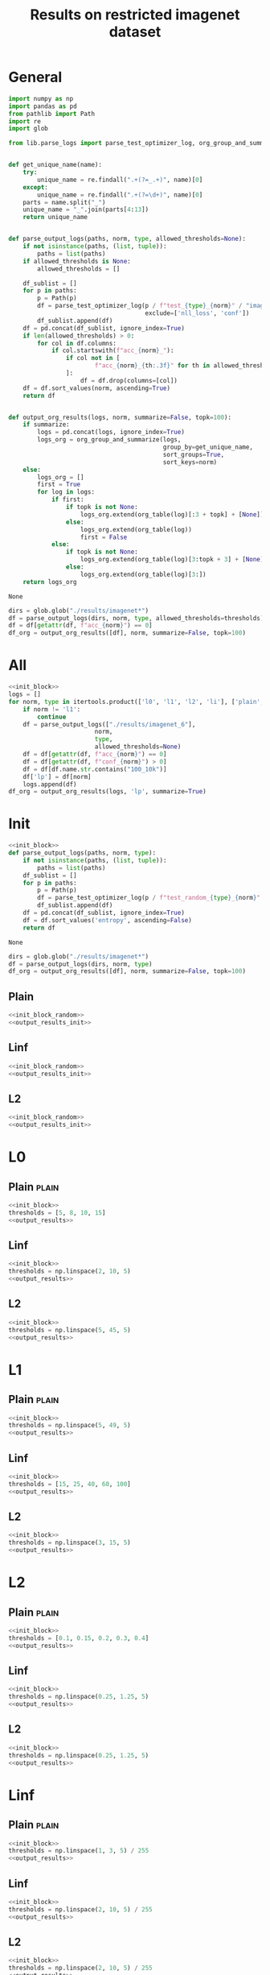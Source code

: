 #+options: tex:verbatim
#+TITLE: Results on restricted imagenet dataset

* General
#+NAME: init_block
#+BEGIN_SRC python
  import numpy as np
  import pandas as pd
  from pathlib import Path
  import re
  import glob

  from lib.parse_logs import parse_test_optimizer_log, org_group_and_summarize, org_table


  def get_unique_name(name):
      try:
          unique_name = re.findall(".+(?=_.+)", name)[0]
      except:
          unique_name = re.findall(".+(?=\d+)", name)[0]
      parts = name.split("_")
      unique_name = "_".join(parts[4:13])
      return unique_name


  def parse_output_logs(paths, norm, type, allowed_thresholds=None):
      if not isinstance(paths, (list, tuple)):
          paths = list(paths)
      if allowed_thresholds is None:
          allowed_thresholds = []

      df_sublist = []
      for p in paths:
          p = Path(p)
          df = parse_test_optimizer_log(p / f"test_{type}_{norm}" / "imagenet",
                                        exclude=['nll_loss', 'conf'])
          df_sublist.append(df)
      df = pd.concat(df_sublist, ignore_index=True)
      if len(allowed_thresholds) > 0:
          for col in df.columns:
              if col.startswith(f"acc_{norm}_"):
                  if col not in [
                          f"acc_{norm}_{th:.3f}" for th in allowed_thresholds
                  ]:
                      df = df.drop(columns=[col])
      df = df.sort_values(norm, ascending=True)
      return df


  def output_org_results(logs, norm, summarize=False, topk=100):
      if summarize:
          logs = pd.concat(logs, ignore_index=True)
          logs_org = org_group_and_summarize(logs,
                                             group_by=get_unique_name,
                                             sort_groups=True,
                                             sort_keys=norm)
      else:
          logs_org = []
          first = True
          for log in logs:
              if first:
                  if topk is not None:
                      logs_org.extend(org_table(log)[:3 + topk] + [None])
                  else:
                      logs_org.extend(org_table(log))
                      first = False
              else:
                  if topk is not None:
                      logs_org.extend(org_table(log)[3:topk + 3] + [None])
                  else:
                      logs_org.extend(org_table(log)[3:])
      return logs_org
#+END_SRC

#+RESULTS: init_block
: None

#+NAME: output_results
#+BEGIN_SRC python :noweb yes
  dirs = glob.glob("./results/imagenet*")
  df = parse_output_logs(dirs, norm, type, allowed_thresholds=thresholds)
  df = df[getattr(df, f"acc_{norm}") == 0]
  df_org = output_org_results([df], norm, summarize=False, topk=100)
#+END_SRC

#+RESULTS: output_results

* All
#+BEGIN_SRC python :noweb yes :results value :return df_org
  <<init_block>>
  logs = []
  for norm, type in itertools.product(['l0', 'l1', 'l2', 'li'], ['plain', 'linf', 'l2']):
      if norm != 'l1':
          continue
      df = parse_output_logs(["./results/imagenet_6"],
                          norm,
                          type,
                          allowed_thresholds=None)
      df = df[getattr(df, f"acc_{norm}") == 0]
      df = df[getattr(df, f"conf_{norm}") > 0]
      df = df[df.name.str.contains("100_10k")]
      df['lp'] = df[norm]
      logs.append(df)
  df_org = output_org_results(logs, 'lp', summarize=True)
#+END_SRC

#+RESULTS:

* Init
#+NAME: init_block_random
#+BEGIN_SRC python :noweb yes
  <<init_block>>
  def parse_output_logs(paths, norm, type):
      if not isinstance(paths, (list, tuple)):
          paths = list(paths)
      df_sublist = []
      for p in paths:
          p = Path(p)
          df = parse_test_optimizer_log(p / f"test_random_{type}_{norm}" / "imagenet")
          df_sublist.append(df)
      df = pd.concat(df_sublist, ignore_index=True)
      df = df.sort_values('entropy', ascending=False)
      return df
#+END_SRC

#+RESULTS: init_block_random
: None

#+NAME: output_results_init
#+BEGIN_SRC python :noweb yes
  dirs = glob.glob("./results/imagenet*")
  df = parse_output_logs(dirs, norm, type)
  df_org = output_org_results([df], norm, summarize=False, topk=100)
#+END_SRC

#+RESULTS: output_results_init

** Plain
#+BEGIN_SRC python :noweb yes :var norm="l2" :var type="plain" :results value :return df_org
  <<init_block_random>>
  <<output_results_init>>
#+END_SRC

#+RESULTS:

** Linf
#+BEGIN_SRC python :noweb yes :var norm="l2" :var type="linf" :results value :return df_org
  <<init_block_random>>
  <<output_results_init>>
#+END_SRC

#+RESULTS:

** L2
#+BEGIN_SRC python :noweb yes :var norm="l2" :var type="l2" :results value :return df_org
  <<init_block_random>>
  <<output_results_init>>
#+END_SRC

#+RESULTS:

* L0
** Plain                                                             :plain:
#+BEGIN_SRC python :noweb yes :var norm="l0" :var type="plain" :results value :return df_org
  <<init_block>>
  thresholds = [5, 8, 10, 15]
  <<output_results>>
#+END_SRC

#+RESULTS:

** Linf
#+BEGIN_SRC python :noweb yes :var norm="l0" :var type="linf" :results value :return df_org
  <<init_block>>
  thresholds = np.linspace(2, 10, 5)
  <<output_results>>
#+END_SRC

#+RESULTS:

** L2
#+BEGIN_SRC python :noweb yes :var norm="l0" :var type="l2" :results value :return df_org
  <<init_block>>
  thresholds = np.linspace(5, 45, 5)
  <<output_results>>
#+END_SRC

#+RESULTS:

* L1
** Plain                                                             :plain:
#+BEGIN_SRC python :noweb yes :var norm="l1" :var type="plain" :results value :return df_org
  <<init_block>>
  thresholds = np.linspace(5, 49, 5)
  <<output_results>>
#+END_SRC

#+RESULTS:

** Linf
#+BEGIN_SRC python :noweb yes :var norm="l1" :var type="linf" :results value :return df_org
  <<init_block>>
  thresholds = [15, 25, 40, 60, 100]
  <<output_results>>
#+END_SRC

#+RESULTS:

** L2
#+BEGIN_SRC python :noweb yes :var norm="l1" :var type="l2" :results value :return df_org
  <<init_block>>
  thresholds = np.linspace(3, 15, 5)
  <<output_results>>
#+END_SRC

#+RESULTS:

* L2
** Plain                                                             :plain:
#+BEGIN_SRC python :noweb yes :var norm="l2" :var type="plain" :results value :return df_org
  <<init_block>>
  thresholds = [0.1, 0.15, 0.2, 0.3, 0.4]
  <<output_results>>
#+END_SRC

#+RESULTS:

** Linf
#+BEGIN_SRC python :noweb yes :var norm="l2" :var type="linf" :results value :return df_org
  <<init_block>>
  thresholds = np.linspace(0.25, 1.25, 5)
  <<output_results>>
#+END_SRC

#+RESULTS:

** L2
#+BEGIN_SRC python :noweb yes :var norm="l2" :var type="l2" :results value :return df_org
  <<init_block>>
  thresholds = np.linspace(0.25, 1.25, 5)
  <<output_results>>
#+END_SRC

#+RESULTS:

* Linf
** Plain                                                             :plain:
#+BEGIN_SRC python :noweb yes :var norm="li" :var type="plain" :results value :return df_org
  <<init_block>>
  thresholds = np.linspace(1, 3, 5) / 255
  <<output_results>>
#+END_SRC

#+RESULTS:

** Linf
#+BEGIN_SRC python :noweb yes :var norm="li" :var type="linf" :results value :return df_org
  <<init_block>>
  thresholds = np.linspace(2, 10, 5) / 255
  <<output_results>>
#+END_SRC

#+RESULTS:

** L2
#+BEGIN_SRC python :noweb yes :var norm="li" :var type="l2" :results value :return df_org
  <<init_block>>
  thresholds = np.linspace(2, 10, 5) / 255
  <<output_results>>
#+END_SRC

#+RESULTS:

* COMMENT Local Variables
# Local Variables:
# org-confirm-babel-evaluate: nil
# End:
